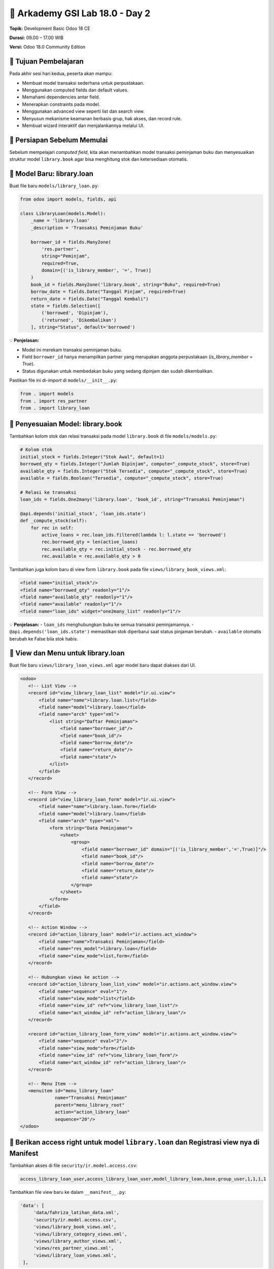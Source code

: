 ======================================
🧩 Arkademy GSI Lab 18.0 - Day 2
======================================

**Topik:** Development Basic Odoo 18 CE  

**Durasi:** 09.00 – 17.00 WIB  

**Versi:** Odoo 18.0 Community Edition

--------------------------------------
🎯 Tujuan Pembelajaran
--------------------------------------

Pada akhir sesi hari kedua, peserta akan mampu:

- Membuat model transaksi sederhana untuk perpustakaan.
- Menggunakan computed fields dan default values.
- Memahami dependencies antar field.
- Menerapkan constraints pada model.
- Menggunakan advanced view seperti list dan search view.
- Menyusun mekanisme keamanan berbasis grup, hak akses, dan record rule.
- Membuat wizard interaktif dan menjalankannya melalui UI.

--------------------------------------
🧱 Persiapan Sebelum Memulai
--------------------------------------

Sebelum mempelajari *computed field*, kita akan menambahkan model transaksi peminjaman buku  
dan menyesuaikan struktur model ``library.book`` agar bisa menghitung stok dan ketersediaan otomatis.

--------------------------------------
📘 Model Baru: library.loan
--------------------------------------

Buat file baru ``models/library_loan.py``:

.. code-block:: python

   from odoo import models, fields, api

   class LibraryLoan(models.Model):
       _name = 'library.loan'
       _description = 'Transaksi Peminjaman Buku'

       borrower_id = fields.Many2one(
           'res.partner',
           string="Peminjam",
           required=True,
           domain=[('is_library_member', '=', True)]
       )
       book_id = fields.Many2one('library.book', string="Buku", required=True)
       borrow_date = fields.Date("Tanggal Pinjam", required=True)
       return_date = fields.Date("Tanggal Kembali")
       state = fields.Selection([
           ('borrowed', 'Dipinjam'),
           ('returned', 'Dikembalikan')
       ], string="Status", default='borrowed')

💡 **Penjelasan:**

- Model ini merekam transaksi peminjaman buku.

- Field ``borrower_id`` hanya menampilkan partner yang merupakan anggota perpustakaan (`is_library_member = True`).

- Status digunakan untuk membedakan buku yang sedang dipinjam dan sudah dikembalikan.

Pastikan file ini di-*import* di ``models/__init__.py``:

.. code-block:: python

   from . import models
   from . import res_partner
   from . import library_loan

--------------------------------------
📗 Penyesuaian Model: library.book
--------------------------------------

Tambahkan kolom stok dan relasi transaksi pada model ``library.book`` di file ``models/models.py``:

.. code-block:: python

       # Kolom stok
       initial_stock = fields.Integer("Stok Awal", default=1)
       borrowed_qty = fields.Integer("Jumlah Dipinjam", compute="_compute_stock", store=True)
       available_qty = fields.Integer("Stok Tersedia", compute="_compute_stock", store=True)
       available = fields.Boolean("Tersedia", compute="_compute_stock", store=True)

       # Relasi ke transaksi
       loan_ids = fields.One2many('library.loan', 'book_id', string="Transaksi Peminjaman")

       @api.depends('initial_stock', 'loan_ids.state')
       def _compute_stock(self):
           for rec in self:
               active_loans = rec.loan_ids.filtered(lambda l: l.state == 'borrowed')
               rec.borrowed_qty = len(active_loans)
               rec.available_qty = rec.initial_stock - rec.borrowed_qty
               rec.available = rec.available_qty > 0

Tambahkan juga kolom baru di view form ``library.book`` pada file ``views/library_book_views.xml``:

.. code-block:: xml

   <field name="initial_stock"/>
   <field name="borrowed_qty" readonly="1"/>
   <field name="available_qty" readonly="1"/>
   <field name="available" readonly="1"/>
   <field name="loan_ids" widget="one2many_list" readonly="1"/>


💡 **Penjelasan:**
- ``loan_ids`` menghubungkan buku ke semua transaksi peminjamannya.
- ``@api.depends('loan_ids.state')`` memastikan stok diperbarui saat status pinjaman berubah.
- ``available`` otomatis berubah ke False bila stok habis.

--------------------------------------
📄 View dan Menu untuk library.loan
--------------------------------------

Buat file baru ``views/library_loan_views.xml`` agar model baru dapat diakses dari UI.

.. code-block:: xml

    <odoo>
       <!-- List View -->
       <record id="view_library_loan_list" model="ir.ui.view">
           <field name="name">library.loan.list</field>
           <field name="model">library.loan</field>
           <field name="arch" type="xml">
               <list string="Daftar Peminjaman">
                   <field name="borrower_id"/>
                   <field name="book_id"/>
                   <field name="borrow_date"/>
                   <field name="return_date"/>
                   <field name="state"/>
               </list>
           </field>
       </record>

       <!-- Form View -->
       <record id="view_library_loan_form" model="ir.ui.view">
           <field name="name">library.loan.form</field>
           <field name="model">library.loan</field>
           <field name="arch" type="xml">
               <form string="Data Peminjaman">
                   <sheet>
                       <group>
                           <field name="borrower_id" domain="[('is_library_member','=',True)]"/>
                           <field name="book_id"/>
                           <field name="borrow_date"/>
                           <field name="return_date"/>
                           <field name="state"/>
                       </group>
                   </sheet>
               </form>
           </field>
       </record>

       <!-- Action Window -->
       <record id="action_library_loan" model="ir.actions.act_window">
           <field name="name">Transaksi Peminjaman</field>
           <field name="res_model">library.loan</field>
           <field name="view_mode">list,form</field>
       </record>

       <!-- Hubungkan views ke action -->
       <record id="action_library_loan_list_view" model="ir.actions.act_window.view">
           <field name="sequence" eval="1"/>
           <field name="view_mode">list</field>
           <field name="view_id" ref="view_library_loan_list"/>
           <field name="act_window_id" ref="action_library_loan"/>
       </record>

       <record id="action_library_loan_form_view" model="ir.actions.act_window.view">
           <field name="sequence" eval="2"/>
           <field name="view_mode">form</field>
           <field name="view_id" ref="view_library_loan_form"/>
           <field name="act_window_id" ref="action_library_loan"/>
       </record>

       <!-- Menu Item -->
       <menuitem id="menu_library_loan"
                 name="Transaksi Peminjaman"
                 parent="menu_library_root"
                 action="action_library_loan"
                 sequence="20"/>
    </odoo>

----------------------------------------------------------------------------------------
🧩 Berikan access right untuk model ``library.loan`` dan Registrasi view nya di Manifest
----------------------------------------------------------------------------------------

Tambahkan akses di file ``security/ir.model.access.csv``:

.. code-block:: text

   access_library_loan_user,access_library_loan_user,model_library_loan,base.group_user,1,1,1,1


Tambahkan file view baru ke dalam ``__manifest__.py``:

.. code-block:: python

   'data': [
        'data/fahriza_latihan_data.xml',
        'security/ir.model.access.csv',
        'views/library_book_views.xml',
        'views/library_category_views.xml',
        'views/library_author_views.xml',
        'views/res_partner_views.xml',
        'views/library_loan_views.xml',
    ],

💡 **Setelah restart Odoo dan upgrade modul:**
Menu baru “**Perpustakaan → Transaksi Peminjaman**” akan muncul dan menampilkan daftar transaksi peminjaman buku.

--------------------------------------
✅ Setelah Preparation
--------------------------------------

Kini kita sudah memiliki model transaksi peminjaman buku yang terhubung dengan model buku.
Selanjutnya, kita akan mempelajari bagaimana **field computed dan constraint**
mengontrol hubungan data antar model ini.

--------------------------------------
6. Computed Fields and Default Values
--------------------------------------

6.1. Computed Fields dan Dependencies
=====================================

Field ``borrowed_qty``, ``available_qty`` dan ``available`` pada model ``library.book``  
adalah contoh nyata dari **computed fields**.

Mereka menghitung jumlah pinjaman aktif dan stok yang tersisa secara otomatis berdasarkan transaksi.

**Penjelasan:**

- ``@api.depends('loan_ids.state')`` → Odoo tahu kapan field perlu dihitung ulang.

- ``store=True`` → hasil perhitungan disimpan di database untuk performa pencarian dan filter.

- ``available`` menjadi nilai logis yang mudah dipakai di view (True/False).

💡 **Latihan:**  
Tambahkan satu record buku dengan stok awal 3, lalu buat 2 transaksi pinjam.  
Perhatikan bahwa kolom “Jumlah Dipinjam” dan “Stok Tersedia” otomatis terhitung.


6.2. Default Values
===================

Field di Odoo dapat memiliki **nilai default** menggunakan parameter ``default``. Default bisa bersifat **statis** atau **dinamis** (menggunakan method Python).

Contoh penerapan pada modul ``fahriza_latihan``:

**Contoh 1 — Default Statis (langsung)**

Default statis untuk stok awal buku pada model ``library.book``:

.. code-block:: python

    initial_stock = fields.Integer(
        string="Stok Awal",
        default=1
    )

**Contoh 2 — Default Dinamis (best practice)**

Default tanggal pinjam dan tanggal kembali pada model ``library.loan``.  
Method default ditulis **di atas field** agar Python mengenal nama method saat field didefinisikan.

.. code-block:: python

    from datetime import date, timedelta
    from odoo import models, fields, api

    class LibraryLoan(models.Model):
        _name = 'library.loan'
        _description = 'Transaksi Peminjaman Buku'

        # Method default di atas field
        @api.model
        def _default_borrow_date(self):
            """Tanggal pinjam otomatis diisi dengan tanggal hari ini."""
            return date.today()

        @api.model
        def _default_return_date(self):
            """Tanggal kembali otomatis tergantung hari pinjam."""
            today = date.today()
            # Jika pinjam hari Jumat, default kembali 3 hari kemudian (Senin)
            if today.weekday() == 4:  # 0=Senin, 4=Jumat
                return today + timedelta(days=3)
            # Hari lain, default kembali besok
            return today + timedelta(days=1)

        # Field dengan default method
        borrow_date = fields.Date(
            string="Tanggal Pinjam",
            default=_default_borrow_date,
            required=True
        )
        return_date = fields.Date(
            string="Tanggal Kembali",
            default=_default_return_date
        )

💡 **Catatan Penting**

- Default **statis**: angka, string literal, boolean → tulis langsung (`default=1`, `default="teks"`, `default=True`).  

- Default **dinamis (method)**: tulis **tanpa tanda kutip** dan **pastikan method didefinisikan sebelum field**.  

💡 **Latihan**

1. Update kolom ``borrow_date`` dan ``return_date`` di view form ``library.loan`` agar menampilkan tanggal default.  

2. Buat transaksi pinjam baru dan perhatikan tanggal otomatis terisi sesuai logika di atas.


--------------------------------------
7. Model Constraints
--------------------------------------

Constraints digunakan untuk **menjaga konsistensi data** di level model maupun database.  
Ada dua jenis utama constraint di Odoo:

1. **Python Constraints** → validasi logika menggunakan decorator ``@api.constrains``  
2. **SQL Constraints** → validasi langsung di level database PostgreSQL melalui atribut ``_sql_constraints``


7.1. Python Constraints
=====================================

Python constraint dijalankan setiap kali data disimpan (``create`` atau ``write``).  
Biasanya digunakan untuk memeriksa logika bisnis yang kompleks dan melibatkan relasi antar record.

**Contoh:** Batasi agar satu anggota hanya bisa meminjam maksimal 2 buku sekaligus. Tambahkan method berikut di model ``library.loan``:

.. code-block:: python

    @api.constrains('borrower_id', 'state')
    def _check_max_borrow_limit(self):
        """Pastikan anggota tidak meminjam lebih dari 2 buku aktif."""
        for rec in self:
            if rec.state == 'borrowed' and rec.borrower_id:
                active_loans = self.search([
                    ('borrower_id', '=', rec.borrower_id.id),
                    ('state', '=', 'borrowed'),
                    ('id', '!=', rec.id)
                ])
                if len(active_loans) >= 2:
                    raise ValidationError(
                        f"Anggota '{rec.borrower_id.name}' sudah memiliki 2 buku yang belum dikembalikan!"
                    )

💡 **Penjelasan:**

- Constraint ini berjalan setiap kali transaksi pinjaman disimpan.

- Mengecek apakah peminjam (`borrower_id`) sudah punya 2 transaksi aktif (`state='borrowed'`).

- Jika iya → proses ditolak dengan pesan error.

💡 **Latihan untuk peserta:**

- Buat satu anggota dan pinjam 2 buku (state = *Dipinjam*).  

- Coba pinjam buku ketiga → sistem akan menolak dengan pesan error.


7.2. SQL Constraints
=====================================

SQL constraint dijalankan di level database PostgreSQL.  
Biasanya digunakan untuk aturan sederhana seperti *unique*, *check*, atau *not null*.

**Contoh:** Tambahkan SQL constraint pada model ``library.book`` untuk memastikan ISBN unik dan harga tidak negatif:

.. code-block:: python

    _sql_constraints = [
        ('unique_isbn', 'unique(isbn)', 'Nomor ISBN harus unik!'),
        ('check_price_positive', 'CHECK(price >= 0)', 'Harga tidak boleh negatif!')
    ]


💡 **Kapan digunakan:**

- Jika validasi bisa dilakukan langsung oleh PostgreSQL (lebih cepat dan efisien).

- Cocok untuk validasi sederhana dan statis seperti keunikan, batas angka, atau ekspresi logis tunggal.


7.3. Perbandingan Python vs SQL Constraints
===========================================

+----------------------+----------------------------------------------+--------------------------------------------+
| **Aspek**            | **Python Constraint**                        | **SQL Constraint**                         |
+======================+==============================================+============================================+
| Lokasi Eksekusi      | Di level Odoo (Python)                       | Di level PostgreSQL                        |
+----------------------+----------------------------------------------+--------------------------------------------+
| Fleksibilitas        | Sangat fleksibel, bisa gunakan logika        | Terbatas pada ekspresi SQL sederhana       |
|                      | kompleks dan relasi antar model              |                                            |
+----------------------+----------------------------------------------+--------------------------------------------+
| Performa             | Lebih lambat (tergantung kode)               | Sangat cepat                               |
+----------------------+----------------------------------------------+--------------------------------------------+
| Akses Relasi         | Bisa akses relasi seperti Many2one, One2many | Tidak bisa akses relasi                    |
+----------------------+----------------------------------------------+--------------------------------------------+
| Waktu Eksekusi       | Setelah data dibuat atau diubah              | Saat INSERT/UPDATE di database             |
+----------------------+----------------------------------------------+--------------------------------------------+

💡 **Best Practice:**  
Gunakan SQL constraint untuk validasi sederhana dan statis,  
dan Python constraint untuk validasi dinamis atau yang melibatkan relasi antar record.


--------------------------------------
8. Advanced Views
--------------------------------------

Di bagian ini kita akan membuat tampilan **list view** dan **search view** yang lebih cerdas untuk modul library.  
“Advanced” di sini berarti kita menggunakan **domain, context, filter, group by, dan prioritas view** untuk meningkatkan UX.

8.1. List Views
=====================================

Selain membuat tampilan untuk model buku, kita juga bisa menampilkan **anggota perpustakaan**
dengan tampilan khusus yang berbeda dari kontak umum.


8.1.1. Daftar Anggota Perpustakaan
~~~~~~~~~~~~~~~~~~~~~~~~~~~~~~~~~~

Berikut contoh tampilan daftar anggota (`res.partner`) yang hanya menampilkan
kontak dengan ``is_library_member=True``.

.. code-block:: xml

    <odoo>
    <!-- View List untuk Anggota Perpustakaan -->
    <record id="view_library_member_list" model="ir.ui.view">
        <field name="name">library.member.list</field>
        <field name="model">res.partner</field>
        <field name="arch" type="xml">
            <list string="Daftar Anggota Perpustakaan">
                <field name="name"/>
                <field name="mobile"/>
                <field name="email"/>
            </list>
        </field>
    </record>

    <!-- View Form sederhana -->
    <record id="view_library_member_form" model="ir.ui.view">
        <field name="name">library.member.form</field>
        <field name="model">res.partner</field>
        <field name="arch" type="xml">
            <form string="Anggota Perpustakaan">
                <sheet>
                    <group>
                        <field name="name"/>
                        <field name="mobile"/>
                        <field name="email"/>
                        <field name="is_library_member" invisible="1"/>
                    </group>
                </sheet>
            </form>
        </field>
    </record>

    <!-- Action Window -->
    <record id="action_library_member" model="ir.actions.act_window">
        <field name="name">Anggota Perpustakaan</field>
        <field name="res_model">res.partner</field>
        <field name="domain">[('is_library_member', '=', True)]</field>
        <field name="view_mode">list,form</field>
        <field name="context">{'default_is_library_member': True}</field>
    </record>

    <!-- Hubungkan view list & form ke action -->
    <record id="action_library_member_view_list" model="ir.actions.act_window.view">
        <field name="sequence" eval="1"/>
        <field name="view_mode">list</field>
        <field name="view_id" ref="view_library_member_list"/>
        <field name="act_window_id" ref="action_library_member"/>
    </record>

    <record id="action_library_member_view_form" model="ir.actions.act_window.view">
        <field name="sequence" eval="2"/>
        <field name="view_mode">form</field>
        <field name="view_id" ref="view_library_member_form"/>
        <field name="act_window_id" ref="action_library_member"/>
    </record>

    <!-- Menu -->
    <menuitem id="menu_library_member"
                name="Anggota Perpustakaan"
                parent="menu_library_root"
                action="action_library_member"
                sequence="30"/>
    </odoo>

💡 **Penjelasan:**

- Record `ir.actions.act_window.view` digunakan agar action tahu view mana yang diprioritaskan (list → form).

- Domain memastikan hanya anggota perpustakaan yang muncul.

- Context membuat anggota baru otomatis diset `is_library_member=True`.


💡 **Latihan:**

1. Buat file view baru di ``views/library_member_views.xml`` dengan kode di atas.

2. Tambahkan file view ke ``__manifest__.py``.

3. Restart Odoo dan upgrade modul.

4. Coba akses menu baru “**Perpustakaan → Anggota Perpustakaan**” dan buat anggota baru.

8.2. Search Views
=====================================

di Day 1 kita sudah membuat search view sederhana untuk model buku.
Sekarang kita akan menambahkan fitur **filter** dan **group by** pada search view tersebut.
Sebelum itu, pastikan kita sudah memiliki field computed `available` di model `library.book` dan 
menampulkan field tersebut di list view.

**Contoh:** menambahkan filter dan pengelompokan untuk model ``library.book`` di search view ``view_library_book_search``

.. code-block:: xml


        <filter string="Tersedia" domain="[('available', '=', True)]"/>
        <filter string="Stok Habis" domain="[('available', '=', False)]"/>
        <group expand="0" string="Group By">
            <filter string="Kategori" context="{'group_by': 'category_id'}"/>
        </group>


💡 **Penjelasan:**

- `<filter>` menambah tombol cepat untuk menyaring data.

- `<group>` memungkinkan pengguna mengelompokkan daftar berdasarkan field tertentu.

- Fitur ini umum digunakan untuk meningkatkan UX di list view besar.

💡 **Latihan:**

1. Tambahkan kode di atas ke search view ``view_library_book_search`` di file ``views/library_book_views.xml``.

2. Restart Odoo dan upgrade modul.

3. Coba akses menu “**Perpustakaan → Buku**” dan gunakan filter serta group by di search view.


--------------------------------------
9. Security
--------------------------------------

Untuk menjaga keamanan dan isolasi data dalam Odoo, sistem menyediakan beberapa mekanisme kontrol akses.  
Dokumentasi ini membahas tiga lapisan utama: *Groups*, *Access Rights*, dan *Record Rules*.  
Masing-masing lapisan bekerja bersama untuk membatasi apa yang dapat dilakukan pengguna terhadap data.

9.1 Groups (Grup)
=================
- Grup (group) adalah cara untuk mengelompokkan pengguna (users) ke dalam peran tertentu (role).  
- Pengguna dapat menjadi anggota dari satu atau beberapa grup.  
- Grup menentukan hak macros (misalnya: “Administrator”, “Sales / User”, “Portal”, dll).  
- Dalam modul keamanan, grup biasanya ditentukan di file XML dengan tag `<group ...>`.

Contoh Groups untuk Model ``library.loan``
~~~~~~~~~~~~~~~~~~~~~~~~~~~~~~~~~~~~~~~~~~

Kita akan membuat tiga grup utama yang akan digunakan untuk mengatur hak akses pada model ``library.loan``:

1. **Library Super Admin** – memiliki semua hak penuh terhadap data pinjaman.
2. **Library Admin** – dapat membuat, membaca, dan mengubah transaksi peminjaman.
3. **Library Member** – hanya dapat melihat data peminjamannya sendiri (akan dibatasi melalui record rule nanti).

Pertama, kita buat **kategori grup khusus** untuk modul ini, kemudian definisikan grup-grupnya:

.. code-block:: xml

   <odoo>
       <!-- Kategori Grup Perpustakaan -->
       <record id="module_category_library_management" model="ir.module.category">
           <field name="name">Library Management</field>
           <field name="sequence">10</field>
           <field name="description">Kategori untuk grup dan keamanan modul perpustakaan</field>
       </record>

       <!-- Member -->
       <record id="group_library_member" model="res.groups">
           <field name="name">Library Member</field>
           <field name="category_id" ref="module_category_library_management"/>
       </record>

       <!-- Admin -->
       <record id="group_library_admin" model="res.groups">
           <field name="name">Library Admin</field>
           <field name="implied_ids" eval="[(4, ref('group_library_member'))]"/>
           <field name="category_id" ref="module_category_library_management"/>
       </record>

       <!-- Super Admin -->
       <record id="group_library_super_admin" model="res.groups">
           <field name="name">Library Super Admin</field>
           <field name="category_id" ref="module_category_library_management"/>
       </record>
   </odoo>

Simpan kode di atas dalam file XML baru, misalnya ``security/library_groups.xml``,
dan daftarkan file ini di ``__manifest__.py``.



💡 **Penjelasan:**

- Kategori `Library Management` membuat grup-grup ini tampil di bagian khusus pada *Settings → Users & Companies → Groups*.
- Grup **Library Admin** mewarisi hak dari **Library Member** melalui atribut `implied_ids`.
- Nantinya, grup-grup ini akan digunakan di file `security/ir.model.access.csv` dan `ir.rule` untuk menentukan siapa yang bisa mengakses model `library.loan`.


9.2 Access Rights (Hak Akses)
=========================
- Access Rights diterapkan pada level *model* (model-level).  
- Mereka menentukan apakah anggota grup boleh melakukan operasi CRUD dasar terhadap model tersebut:  
  - **create** (membuat),  
  - **read** (membaca),  
  - **write** (menulis / mengubah),  
  - **unlink** (menghapus).  
- Akses ini bersifat global terhadap semua record di model kecuali dicegah lebih lanjut oleh *Record Rules*.  

Contoh Access Rights untuk Model ``library.loan``
~~~~~~~~~~~~~~~~~~~~~~~~~~~~~~~~~~~~~~~~~~~~~~~~

Setelah membuat tiga grup (Super Admin, Admin, dan Member), kita perlu menentukan hak akses (CRUD) untuk masing-masing grup terhadap model ``library.loan``.

Buka atau buat file baru ``security/ir.model.access.csv`` dan tambahkan baris berikut:

.. code-block:: text

   access_library_loan_super_admin,access.library.loan.super.admin,model_library_loan,fahriza_latihan.group_library_super_admin,1,1,1,1
   access_library_loan_admin,access.library.loan.admin,model_library_loan,fahriza_latihan.group_library_admin,1,1,1,0
   access_library_loan_member,access.library.loan.member,model_library_loan,fahriza_latihan.group_library_member,1,0,0,0

💡 **Penjelasan:**

- **Super Admin**: punya akses penuh (baca, tulis, buat, hapus).
- **Admin**: boleh membaca, menulis, dan membuat transaksi, tetapi **tidak bisa menghapus**.
- **Member**: hanya boleh **melihat** (read-only) data pinjaman.
- Pastikan nama grup (`fahriza_latihan.group_library_admin`, dll.) sesuai dengan XML ID grup yang kamu definisikan di file ``library_groups.xml``.
- Pastikan file ``security/ir.model.access.csv`` sudah direferensikan di `__manifest__.py`:


💡 **Tips:**

- Kamu bisa menambahkan akses tambahan untuk model lain seperti `library.book` atau `library.category` dengan pola yang sama.
- Setelah file disimpan, **restart Odoo dan upgrade modul** agar perubahan diterapkan.


9.3 Record Rules (Aturan Rekaman)
==========================
- Record Rules bekerja pada level record (baris data) dan bersifat lebih spesifik daripada Access Rights.  
- Mereka mengevaluasi domain (kondisi) untuk menentukan record mana saja yang boleh diakses (read/write/unlink/create) oleh pengguna.  
- Sebuah Record Rule didefinisikan dengan:  
  - model terkait,  
  - domain (ekspresi pencarian, e.g. `[('company_id','=',user.company_id)]`),  
  - grup (opsional) agar aturan hanya berlaku untuk grup tertentu,  
  - jenis akses (mode: read, write, unlink, create).  
- Beberapa aturan bisa digabung (OR / AND) sesuai kebutuhan.  
- Jika seorang pengguna tidak memenuhi domain dari Record Rule-nya, maka akses terhadap record tersebut ditolak.

Contoh Record Rules untuk Model ``library.loan``
~~~~~~~~~~~~~~~~~~~~~~~~~~~~~~~~~~~~~~~~~~~~~~~~

Setelah menetapkan hak akses di ``ir.model.access.csv``, kita tambahkan **aturan rekaman (record rules)** untuk membatasi data yang dapat dilihat oleh masing-masing grup.

Buat file baru bernama ``security/library_record_rules.xml`` dan tambahkan kode berikut:

.. code-block:: xml

   <odoo>
       <!-- 1. Super Admin: akses penuh ke semua record -->
       <record id="rule_library_loan_super_admin" model="ir.rule">
           <field name="name">Library Loan: Super Admin full access</field>
           <field name="model_id" ref="model_library_loan"/>
           <field name="domain_force">[(1, '=', 1)]</field>
           <field name="groups" eval="[(4, ref('fahriza_latihan.group_library_super_admin'))]"/>
           <field name="perm_read" eval="1"/>
           <field name="perm_write" eval="1"/>
           <field name="perm_create" eval="1"/>
           <field name="perm_unlink" eval="1"/>
       </record>

       <!-- 2. Admin: akses ke semua transaksi -->
       <record id="rule_library_loan_admin" model="ir.rule">
           <field name="name">Library Loan: Admin access all</field>
           <field name="model_id" ref="model_library_loan"/>
           <field name="domain_force">[(1, '=', 1)]</field>
           <field name="groups" eval="[(4, ref('fahriza_latihan.group_library_admin'))]"/>
           <field name="perm_read" eval="1"/>
           <field name="perm_write" eval="1"/>
           <field name="perm_create" eval="1"/>
           <field name="perm_unlink" eval="0"/>
       </record>

       <!-- 3. Member: hanya bisa melihat record miliknya sendiri -->
       <record id="rule_library_loan_member" model="ir.rule">
           <field name="name">Library Loan: Member own records only</field>
           <field name="model_id" ref="model_library_loan"/>
           <field name="domain_force">[('borrower_id.user_id', '=', user.id)]</field>
           <field name="groups" eval="[(4, ref('fahriza_latihan.group_library_member'))]"/>
           <field name="perm_read" eval="1"/>
           <field name="perm_write" eval="0"/>
           <field name="perm_create" eval="0"/>
           <field name="perm_unlink" eval="0"/>
       </record>
   </odoo>

💡 **Penjelasan:**

- **Super Admin**: bisa melihat dan mengelola semua transaksi tanpa batas.
- **Admin**: bisa melihat dan mengedit semua transaksi, tapi tidak bisa menghapus.
- **Member**: hanya bisa melihat transaksi peminjaman **yang dibuat atas nama dirinya sendiri**, berdasarkan relasi antara `borrower_id.user_id` dan `user.id`.

💡 **Tips Tambahan**

- Pastikan setiap anggota (`res.partner`) yang merupakan anggota perpustakaan (`is_library_member=True`) memiliki user terkait (`user_id`), agar rule `borrower_id.user_id = user.id` berfungsi dengan benar.

Tambahkan file baru ini di bagian `data` manifest:
Setelah itu, **restart Odoo dan upgrade modul** untuk menerapkan aturan keamanan baru ini.


9.4 Security Override (Override Keamanan)
=======================================
- Ada skenario di mana batasan default harus dilanggar (override) — contohnya dalam operasi internal, migrasi data, atau kebutuhan teknis khusus.  
- Di dalam kode Python, dapat menggunakan **`sudo()`** untuk menjalankan operasi tanpa batasan hak akses pengguna.  
- Namun, penggunaan `sudo()` harus sangat hati-hati karena bisa melewati semua aturan keamanan.  
- Odoo juga menyediakan metode seperti `check_access(write)` untuk memeriksa hak akses secara programatis.

💡 Visibility != Security (Visibilitas ≠ Keamanan)
=================================================
- Penting dipahami: hanya karena suatu record **tidak muncul** di antarmuka (UI), bukan berarti pengguna tidak bisa mengaksesnya lewat API / RPC / kode.  
- Mekanisme keamanan (Access Rights + Record Rules) tetap menjadi filter terakhir terhadap akses data.  
- UI bisa menyembunyikan opsi (button, menu) tetapi tidak menggantikan aturan keamanan.


Referensi
~~~~~~~~~~~~~~~~~~~~~~~~~
- Dokumentasi Odoo: https://www.odoo.com/documentation/18.0/id/developer/tutorials/restrict_data_access.html#access-rights  



--------------------------------------
10. Wizards
--------------------------------------

Wizard digunakan untuk memandu pengguna melalui proses interaktif beberapa langkah.  
Dalam modul perpustakaan, kita akan membuat **wizard peminjaman buku** yang dipanggil dari tombol di model ``library.book``.

Tujuannya:  

- Saat admin atau member klik tombol **"Pinjam Buku"**, akan muncul wizard.
- Wizard akan meminta nama peminjam dan tanggal pinjam.
- Setelah dikonfirmasi, sistem otomatis membuat record baru di model ``library.loan``.


10.1 Method Pemanggil Wizard di ``library.book``
================================================

Tambahkan method berikut di model ``library.book``:

.. code-block:: python

   from odoo import models, fields, api

   class LibraryBook(models.Model):
       _inherit = 'library.book'

       def action_borrow_book(self):
           """Buka wizard peminjaman buku."""
           return {
               'type': 'ir.actions.act_window',
               'name': 'Pinjam Buku',
               'res_model': 'library.borrow.wizard',
               'view_mode': 'form',
               'target': 'new',
               'context': {
                   'default_book_id': self.id,
               }
           }

💡 **Penjelasan:**

- Method ini mengembalikan action tipe `ir.actions.act_window` yang membuka tampilan *popup form (target='new')*.
- Field `context` digunakan untuk mengisi nilai default buku yang akan dipinjam.

Tambahkan juga tombol untuk menjalankan wizard di form view buku:

.. code-block:: xml

   <button name="action_borrow_book"
           string="Pinjam Buku"
           type="object"
           class="btn-primary"
           attrs="{'invisible': [('available', '=', False)]}"/>

💡 Tombol ini hanya muncul jika buku masih tersedia (`available=True`).


10.2 Membuat Model Wizard: ``library.borrow.wizard``
===============================================================

Buat file baru ``wizard/library_borrow_wizard.py``:

.. code-block:: python

   from odoo import models, fields, api
   from datetime import date

   class LibraryBorrowWizard(models.TransientModel):
       _name = 'library.borrow.wizard'
       _description = 'Wizard Peminjaman Buku'

       borrower_id = fields.Many2one(
           'res.partner',
           string="Peminjam",
           domain=[('is_library_member', '=', True)],
           required=True
       )
       book_id = fields.Many2one('library.book', string="Buku", required=True, readonly=True)
       borrow_date = fields.Date(string="Tanggal Pinjam", default=lambda self: date.today())

       def action_confirm(self):
           """Buat record peminjaman baru di library.loan"""
           self.env['library.loan'].create({
               'borrower_id': self.borrower_id.id,
               'book_id': self.book_id.id,
               'borrow_date': self.borrow_date,
               'state': 'borrowed',
           })
           return {'type': 'ir.actions.act_window_close'}

💡 **Penjelasan:**

- Model wizard menggunakan `TransientModel` karena datanya bersifat sementara.
- Saat tombol konfirmasi ditekan, wizard otomatis membuat transaksi baru di `library.loan`.
- Setelah selesai, wizard akan menutup dirinya (`act_window_close`).


10.3 View Wizard
===============================================

Buat file baru ``views/library_borrow_wizard_views.xml``:

.. code-block:: xml

   <odoo>
       <record id="view_library_borrow_wizard_form" model="ir.ui.view">
           <field name="name">library.borrow.wizard.form</field>
           <field name="model">library.borrow.wizard</field>
           <field name="arch" type="xml">
               <form string="Peminjaman Buku">
                   <group>
                       <field name="book_id"/>
                       <field name="borrower_id"/>
                       <field name="borrow_date"/>
                   </group>
                   <footer>
                       <button string="Konfirmasi" name="action_confirm" type="object" class="btn-primary"/>
                       <button string="Batal" class="btn-secondary" special="cancel"/>
                   </footer>
               </form>
           </field>
       </record>
   </odoo>

💡 **Penjelasan:**
- Wizard hanya menampilkan field penting: buku, peminjam, dan tanggal pinjam.
- Tombol “Konfirmasi” menjalankan method `action_confirm`.
- Tombol “Batal” menutup wizard tanpa menyimpan data.


10.3.1. Daftarkan Wizard di Manifest
~~~~~~~~~~~~~~~~~~~~~~~~~~~~~~~~~

Pastikan file wizard dan view-nya sudah terdaftar di ``__manifest__.py``:

.. code-block:: python

   'data': [
       'security/library_groups.xml',
       'security/ir.model.access.csv',
       'security/library_record_rules.xml',
       'views/library_book_views.xml',
       'views/library_loan_views.xml',
       'wizard/library_borrow_wizard_views.xml',
   ],
   'demo': [],
   'installable': True,
   'application': True,

Dan di dalam folder ``wizard/__init__.py`` tambahkan:

.. code-block:: python

   from . import library_borrow_wizard

10.3.2 Tambahkan access right untuk wizard
~~~~~~~~~~~~~~~~~~~~~~~~~~~~~~~~~
Tambahkan akses di file ``security/ir.model.access.csv``:

.. code-block:: text

   access_library_borrow_wizard_user,access.library.borrow.wizard.user,model_library_borrow_wizard,base.group_user,1,1,1,1


💡 Hasil Akhir
===============

1. Buka menu **Perpustakaan → Buku**.  
2. Pilih salah satu buku yang masih tersedia.  
3. Klik tombol **"Pinjam Buku"**, wizard akan muncul.  
4. Isi nama anggota dan tanggal pinjam, lalu tekan **Konfirmasi**.  
5. Record baru otomatis muncul di menu **Transaksi Peminjaman** (`library.loan`).

Dengan wizard ini, proses peminjaman buku menjadi lebih cepat, terkontrol, dan user-friendly.
